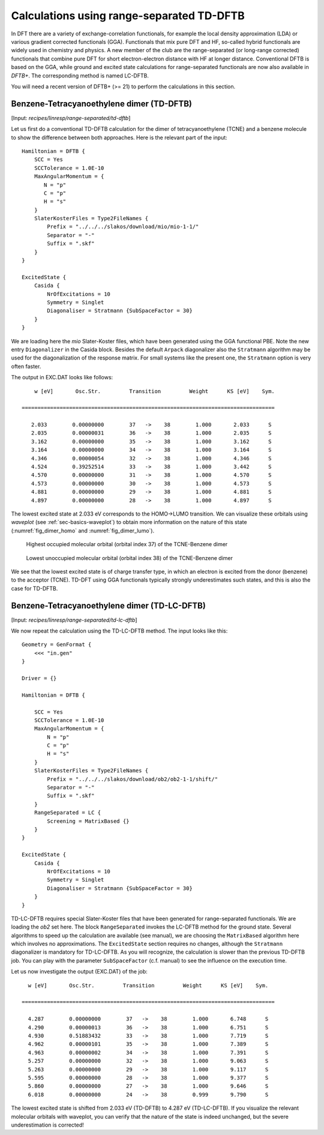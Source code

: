.. highlight:: none

******************************************
Calculations using range-separated TD-DFTB
******************************************

In DFT there are a variety of exchange-correlation functionals, for
example the local density approximation (LDA) or various gradient
corrected functionals (GGA). Functionals that mix pure DFT and HF,
so-called hybrid functionals are widely used in chemistry and
physics. A new member of the club are the range-separated (or
long-range corrected) functionals that combine pure DFT for short
electron-electron distance with HF at longer distance. Conventional
DFTB is based on the GGA, while ground and excited state calculations
for range-separated functionals are now also available in *DFTB+*. The
corresponding method is named LC-DFTB.


You will need a recent version of DFTB+ (>= 21) to perform the
calculations in this section.

.. _benz_dimer: 

Benzene-Tetracyanoethylene dimer (TD-DFTB)
==========================================



[Input: `recipes/linresp/range-separated/td-dftb`]

Let us first do a conventional TD-DFTB calculation for the dimer of
tetracyanoethylene (TCNE) and a benzene molecule to show the
difference between both approaches. Here is the relevant part of the
input::

  Hamiltonian = DFTB {
      SCC = Yes
      SCCTolerance = 1.0E-10
      MaxAngularMomentum = {
         N = "p"
         C = "p"
	 H = "s"
      }
      SlaterKosterFiles = Type2FileNames {
          Prefix = "../../../slakos/download/mio/mio-1-1/"
          Separator = "-"
          Suffix = ".skf"
      }
  }

  ExcitedState {
      Casida {
          NrOfExcitations = 10
          Symmetry = Singlet
    	  Diagonaliser = Stratmann {SubSpaceFactor = 30}
      }
  }

We are loading here the `mio` Slater-Koster files, which have been
generated using the GGA functional PBE. Note the new entry
``Diagonalizer`` in the Casida block. Besides the default ``Arpack``
diagonalizer also the ``Stratmann`` algorithm may be used for the
diagonalization of the response matrix. For small systems like the
present one, the ``Stratmann`` option is very often faster.

The output in EXC.DAT looks like follows::

       w [eV]       Osc.Str.         Transition         Weight      KS [eV]    Sym.
 
   ================================================================================
 
      2.033        0.00000000        37   ->    38        1.000       2.033      S
      2.035        0.00000031        36   ->    38        1.000       2.035      S
      3.162        0.00000000        35   ->    38        1.000       3.162      S
      3.164        0.00000000        34   ->    38        1.000       3.164      S
      4.346        0.00000054        32   ->    38        1.000       4.346      S
      4.524        0.39252514        33   ->    38        1.000       3.442      S
      4.570        0.00000000        31   ->    38        1.000       4.570      S
      4.573        0.00000000        30   ->    38        1.000       4.573      S
      4.881        0.00000000        29   ->    38        1.000       4.881      S
      4.897        0.00000000        28   ->    38        1.000       4.897      S

The lowest excited state at 2.033 eV corresponds to the HOMO->LUMO
transition. We can visualize these orbitals using `waveplot` (see
:ref:`sec-basics-waveplot`) to obtain more information on the nature
of this state (:numref:`fig_dimer_homo` and :numref:`fig_dimer_lumo`).

  .. _fig_dimer_homo:
  .. figure:: /_figures/linresp/homo.png
     :height: 36ex
     :align: center
     :alt: homo real

     Highest occupied molecular orbital (orbital index 37) of the
     TCNE-Benzene dimer

  .. _fig_dimer_lumo:
  .. figure:: /_figures/linresp/lumo.png
     :height: 36ex
     :align: center
     :alt: lumo real

     Lowest unoccupied molecular orbital (orbital index 38) of the
     TCNE-Benzene dimer
    
We see that the lowest excited state is of charge transfer type, in
which an electron is excited from the donor (benzene) to the acceptor
(TCNE). TD-DFT using GGA functionals typically strongly underestimates
such states, and this is also the case for TD-DFTB.

Benzene-Tetracyanoethylene dimer (TD-LC-DFTB)
=============================================

[Input: `recipes/linresp/range-separated/td-lc-dftb`] 

We now repeat the calculation using the TD-LC-DFTB method. The input
looks like this::

  Geometry = GenFormat {
      <<< "in.gen"
  }

  Driver = {}

  Hamiltonian = DFTB {
    
      SCC = Yes
      SCCTolerance = 1.0E-10
      MaxAngularMomentum = {
          N = "p"
          C = "p"
	  H = "s"
      }
      SlaterKosterFiles = Type2FileNames {
          Prefix = "../../../slakos/download/ob2/ob2-1-1/shift/"
          Separator = "-"
          Suffix = ".skf"
      }
      RangeSeparated = LC {
          Screening = MatrixBased {}
      }
  }

  ExcitedState {
      Casida {
          NrOfExcitations = 10
          Symmetry = Singlet
	  Diagonaliser = Stratmann {SubSpaceFactor = 30}
      }
  }
 
TD-LC-DFTB requires special Slater-Koster files that have been
generated for range-separated functionals. We are loading the `ob2`
set here. The block ``RangeSeparated`` invokes the LC-DFTB method for
the ground state. Several algorithms to speed up the calculation are
available (see manual), we are choosing the ``MatrixBased`` algorithm
here which involves no approximations. The ``ExcitedState`` section
requires no changes, although the ``Stratmann`` diagonalizer is
mandatory for TD-LC-DFTB. As you will recognize, the calculation is
slower than the previous TD-DFTB job. You can play with the parameter
``SubSpaceFactor`` (c.f. manual) to see the influence on the execution
time.

Let us now investigate the output (EXC.DAT) of the job::

      w [eV]       Osc.Str.         Transition         Weight      KS [eV]    Sym.
 
    ================================================================================
 
      4.287        0.00000000        37   ->    38        1.000       6.748      S
      4.290        0.00000013        36   ->    38        1.000       6.751      S
      4.930        0.51883432        33   ->    38        1.000       7.719      S
      4.962        0.00000101        35   ->    38        1.000       7.389      S
      4.963        0.00000002        34   ->    38        1.000       7.391      S
      5.257        0.00000000        32   ->    38        1.000       9.063      S
      5.263        0.00000000        29   ->    38        1.000       9.117      S
      5.595        0.00000000        28   ->    38        1.000       9.377      S
      5.860        0.00000000        27   ->    38        1.000       9.646      S
      6.018        0.00000000        24   ->    38        0.999       9.790      S

The lowest excited state is shifted from 2.033 eV (TD-DFTB) to 4.287
eV (TD-LC-DFTB). If you visualize the relevant molecular orbitals with
waveplot, you can verify that the nature of the state is indeed
unchanged, but the severe underestimation is corrected!





 

